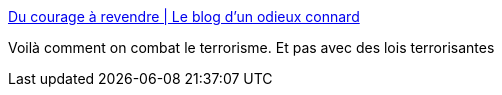 :jbake-type: post
:jbake-status: published
:jbake-title: Du courage à revendre | Le blog d'un odieux connard
:jbake-tags: terrorisme,_mois_août,_année_2016
:jbake-date: 2016-08-11
:jbake-depth: ../
:jbake-uri: shaarli/1470917480000.adoc
:jbake-source: https://nicolas-delsaux.hd.free.fr/Shaarli?searchterm=https%3A%2F%2Funodieuxconnard.com%2F2016%2F08%2F02%2Fdu-courage-a-revendre%2F&searchtags=terrorisme+_mois_ao%C3%BBt+_ann%C3%A9e_2016
:jbake-style: shaarli

https://unodieuxconnard.com/2016/08/02/du-courage-a-revendre/[Du courage à revendre | Le blog d'un odieux connard]

Voilà comment on combat le terrorisme. Et pas avec des lois terrorisantes
